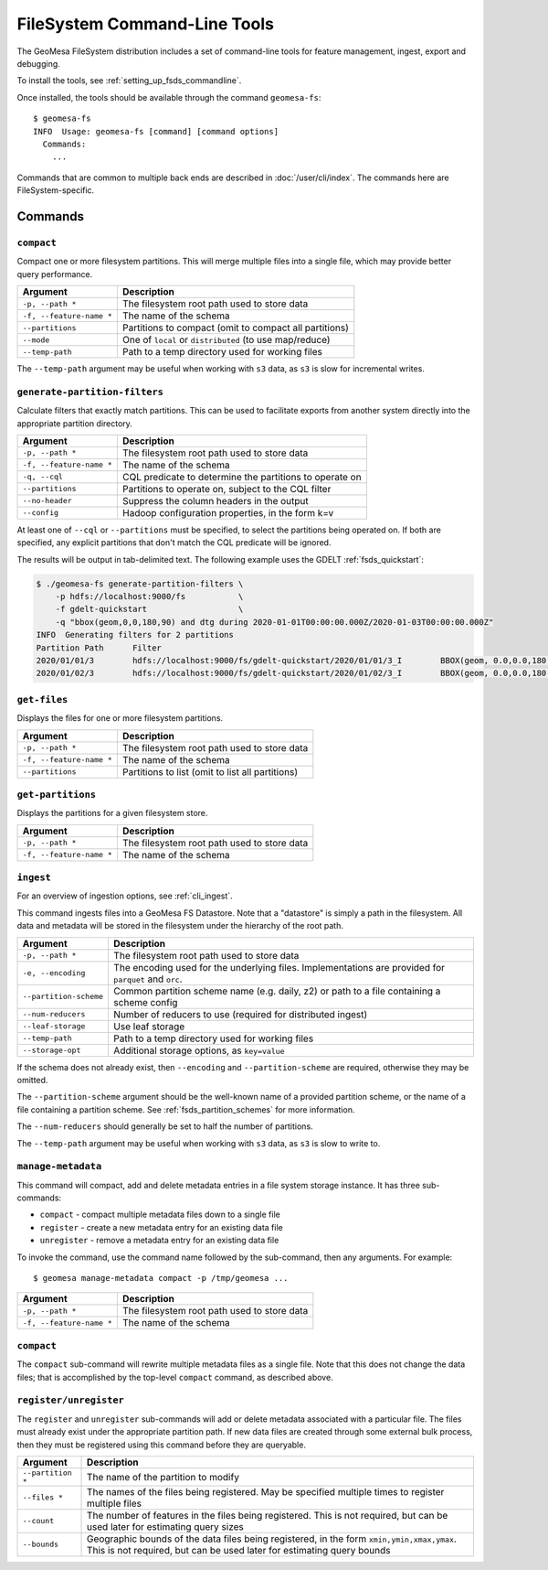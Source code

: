 .. _fsds_tools:

FileSystem Command-Line Tools
=============================

The GeoMesa FileSystem distribution includes a set of command-line tools for feature
management, ingest, export and debugging.

To install the tools, see :ref:`setting_up_fsds_commandline`.

Once installed, the tools should be available through the command ``geomesa-fs``::

    $ geomesa-fs
    INFO  Usage: geomesa-fs [command] [command options]
      Commands:
        ...

Commands that are common to multiple back ends are described in :doc:`/user/cli/index`. The commands
here are FileSystem-specific.

Commands
--------

.. _fsds_compact_command:

``compact``
^^^^^^^^^^^

Compact one or more filesystem partitions. This will merge multiple files into a single file, which may
provide better query performance.

======================== =========================================================
Argument                 Description
======================== =========================================================
``-p, --path *``         The filesystem root path used to store data
``-f, --feature-name *`` The name of the schema
``--partitions``         Partitions to compact (omit to compact all partitions)
``--mode``               One of ``local`` or ``distributed`` (to use map/reduce)
``--temp-path``          Path to a temp directory used for working files
======================== =========================================================

The ``--temp-path`` argument may be useful when working with ``s3`` data, as ``s3`` is slow for incremental writes.

``generate-partition-filters``
^^^^^^^^^^^^^^^^^^^^^^^^^^^^^^

Calculate filters that exactly match partitions. This can be used to facilitate exports from another system
directly into the appropriate partition directory.

======================== =========================================================
Argument                 Description
======================== =========================================================
``-p, --path *``         The filesystem root path used to store data
``-f, --feature-name *`` The name of the schema
``-q, --cql``            CQL predicate to determine the partitions to operate on
``--partitions``         Partitions to operate on, subject to the CQL filter
``--no-header``          Suppress the column headers in the output
``--config``             Hadoop configuration properties, in the form k=v
======================== =========================================================

At least one of ``--cql`` or ``--partitions`` must be specified, to select the partitions being operated on.
If both are specified, any explicit partitions that don't match the CQL predicate will be ignored.

The results will be output in tab-delimited text. The following example uses the GDELT :ref:`fsds_quickstart`:

.. code-block:: bash

    $ ./geomesa-fs generate-partition-filters \
        -p hdfs://localhost:9000/fs           \
        -f gdelt-quickstart                   \
        -q "bbox(geom,0,0,180,90) and dtg during 2020-01-01T00:00:00.000Z/2020-01-03T00:00:00.000Z"
    INFO  Generating filters for 2 partitions
    Partition Path	Filter
    2020/01/01/3	hdfs://localhost:9000/fs/gdelt-quickstart/2020/01/01/3_I	BBOX(geom, 0.0,0.0,180.0,90.0) AND dtg >= '2020-01-01T00:00:00.000Z' AND dtg < '2020-01-02T00:00:00.000Z'
    2020/01/02/3	hdfs://localhost:9000/fs/gdelt-quickstart/2020/01/02/3_I	BBOX(geom, 0.0,0.0,180.0,90.0) AND dtg >= '2020-01-02T00:00:00.000Z' AND dtg < '2020-01-03T00:00:00.000Z'

``get-files``
^^^^^^^^^^^^^

Displays the files for one or more filesystem partitions.

======================== =========================================================
Argument                 Description
======================== =========================================================
``-p, --path *``         The filesystem root path used to store data
``-f, --feature-name *`` The name of the schema
``--partitions``         Partitions to list (omit to list all partitions)
======================== =========================================================

``get-partitions``
^^^^^^^^^^^^^^^^^^

Displays the partitions for a given filesystem store.

======================== =============================================================
Argument                 Description
======================== =============================================================
``-p, --path *``         The filesystem root path used to store data
``-f, --feature-name *`` The name of the schema
======================== =============================================================

.. _fsds_ingest_command:

``ingest``
^^^^^^^^^^

For an overview of ingestion options, see :ref:`cli_ingest`.

This command ingests files into a GeoMesa FS Datastore. Note that a "datastore" is simply a path in the filesystem.
All data and metadata will be stored in the filesystem under the hierarchy of the root path.

======================== =============================================================
Argument                 Description
======================== =============================================================
``-p, --path *``         The filesystem root path used to store data
``-e, --encoding``       The encoding used for the underlying files. Implementations are provided for ``parquet`` and ``orc``.
``--partition-scheme``   Common partition scheme name (e.g. daily, z2) or path to a file containing a scheme config
``--num-reducers``       Number of reducers to use (required for distributed ingest)
``--leaf-storage``       Use leaf storage
``--temp-path``          Path to a temp directory used for working files
``--storage-opt``        Additional storage options, as ``key=value``
======================== =============================================================

If the schema does not already exist, then ``--encoding`` and ``--partition-scheme`` are required, otherwise
they may be omitted.

The ``--partition-scheme`` argument should be the well-known name of a provided partition scheme, or the name
of a file containing a partition scheme. See :ref:`fsds_partition_schemes` for more information.

The ``--num-reducers`` should generally be set to half the number of partitions.

The ``--temp-path`` argument may be useful when working with ``s3`` data, as ``s3`` is slow to write to.

.. _fsds_manage_metadata_command:

``manage-metadata``
^^^^^^^^^^^^^^^^^^^

This command will compact, add and delete metadata entries in a file system storage instance. It has three
sub-commands:

* ``compact`` - compact multiple metadata files down to a single file
* ``register`` - create a new metadata entry for an existing data file
* ``unregister`` - remove a metadata entry for an existing data file

To invoke the command, use the command name followed by the sub-command, then any arguments. For example::

    $ geomesa manage-metadata compact -p /tmp/geomesa ...

======================== =============================================================
Argument                 Description
======================== =============================================================
``-p, --path *``         The filesystem root path used to store data
``-f, --feature-name *`` The name of the schema
======================== =============================================================

``compact``
^^^^^^^^^^^

The ``compact`` sub-command will rewrite multiple metadata files as a single file. Note that this does
not change the data files; that is accomplished by the top-level ``compact`` command, as described above.

``register/unregister``
^^^^^^^^^^^^^^^^^^^^^^^

The ``register`` and ``unregister`` sub-commands will add or delete metadata associated with a particular file.
The files must already exist under the appropriate partition path. If new data files are created through some
external bulk process, then they must be registered using this command before they are queryable.

======================== =============================================================
Argument                 Description
======================== =============================================================
``--partition *``        The name of the partition to modify
``--files *``            The names of the files being registered. May be specified
                         multiple times to register multiple files
``--count``              The number of features in the files being registered. This
                         is not required, but can be used later for estimating query
                         sizes
``--bounds``             Geographic bounds of the data files being registered, in the
                         form ``xmin,ymin,xmax,ymax``. This is not required, but can
                         be used later for estimating query bounds
======================== =============================================================
